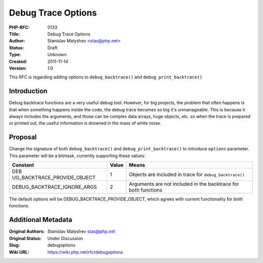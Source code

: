 Debug Trace Options
===================

:PHP-RFC: 0133
:Title: Debug Trace Options
:Author: Stanislav Malyshev <stas@php.net>
:Status: Draft
:Type: Unknown
:Created: 2011-11-14
:Version: 1.0

This RFC is regarding adding options to ``debug_backtrace()`` and
``debug_print_backtrace()``

Introduction
------------

Debug backtrace functions are a very useful debug tool. However, for big
projects, the problem that often happens is that when something happens
inside the code, the debug trace becomes so big it's unmanageable. This
is because it always includes the arguments, and those can be complex
data arrays, huge objects, etc. so when the trace is prepared or printed
out, the useful information is drowned in the mass of white noise.

Proposal
--------

Change the signature of both ``debug_backtrace()`` and
``debug_print_backtrace()`` to introduce ``options`` parameter. This
parameter will be a bitmask, currently supporting these values:

+-----------------------------+-------+-----------------------------+
| Constant                    | Value | Means                       |
+=============================+=======+=============================+
| DEB                         | 1     | Objects are included in     |
| UG_BACKTRACE_PROVIDE_OBJECT |       | trace for                   |
|                             |       | ``debug_backtrace()``       |
+-----------------------------+-------+-----------------------------+
| DEBUG_BACKTRACE_IGNORE_ARGS | 2     | Arguments are not included  |
|                             |       | in the backtrace for both   |
|                             |       | functions                   |
+-----------------------------+-------+-----------------------------+

The default options will be DEBUG_BACKTRACE_PROVIDE_OBJECT, which agrees
with current functionality for both functions.

Additional Metadata
-------------------

:Original Authors: Stanislav Malyshev stas@php.net
:Original Status: Under Discussion
:Slug: debugoptions
:Wiki URL: https://wiki.php.net/rfc/debugoptions
